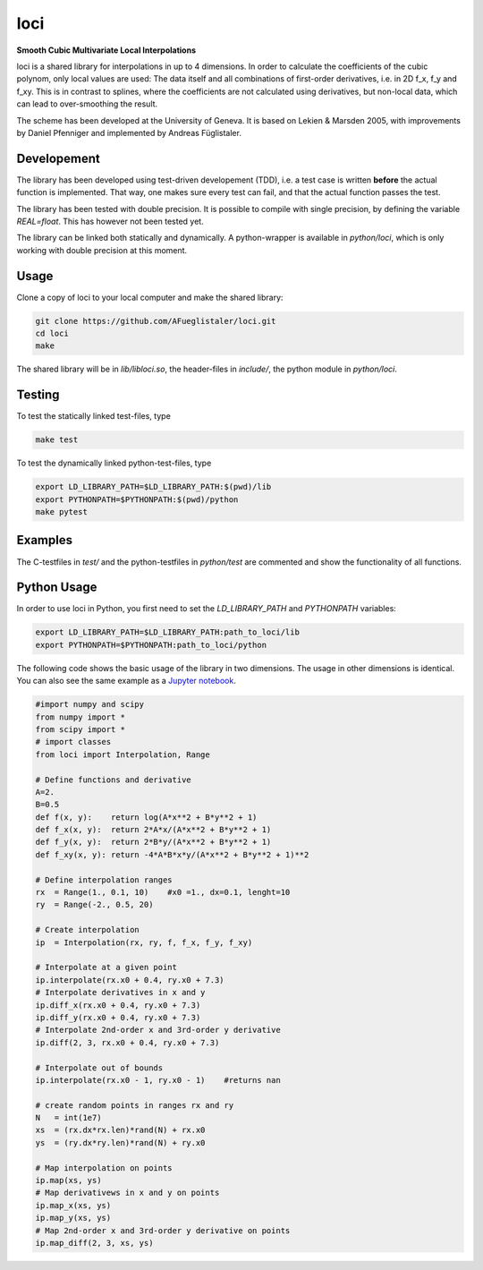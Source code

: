 ======================
loci
======================
**Smooth Cubic Multivariate Local Interpolations**

|travis-ci|

loci is a shared library for interpolations in up to 4 dimensions. In order to
calculate the coefficients of the cubic polynom, only local values are used:
The data itself and all combinations of first-order derivatives, i.e. in 2D
f_x, f_y and f_xy. This is in contrast to splines, where the coefficients are
not calculated using derivatives, but non-local data, which can lead to
over-smoothing the result.

The scheme has been developed at the University of Geneva. It is based on
Lekien & Marsden 2005, with improvements by Daniel Pfenniger and implemented by
Andreas Füglistaler.

.. |travis-ci| image:: https://api.travis-ci.org/AFueglistaler/loci.svg?branch=master
    :target: https://travis-ci.org/AFueglistaler/loci

Developement
============

The library has been developed using test-driven developement (TDD), i.e. a
test case is written **before** the actual function is implemented. That way,
one makes sure every test can fail, and that the actual function passes the
test.

The library has been tested with double precision. It is possible to compile
with single precision, by defining the variable `REAL=float`. This has however
not been tested yet.

The library can be linked both statically and dynamically. A python-wrapper is
available in `python/loci`, which is only working with double precision at this
moment.


Usage
============

Clone a copy of loci to your local computer and make the shared library:

.. code:: bash

    git clone https://github.com/AFueglistaler/loci.git
    cd loci
    make    

The shared library will be in `lib/libloci.so`, the header-files in `include/`,
the python module in `python/loci`. 

Testing
========

To test the statically linked test-files, type

.. code:: bash
    
    make test

To test the dynamically linked python-test-files, type

.. code:: bash

    export LD_LIBRARY_PATH=$LD_LIBRARY_PATH:$(pwd)/lib
    export PYTHONPATH=$PYTHONPATH:$(pwd)/python
    make pytest

Examples
========

The C-testfiles in `test/` and the python-testfiles in `python/test` are
commented and show the functionality of all functions.


Python Usage
============

In order to use loci in Python, you first need to set the `LD_LIBRARY_PATH` and
`PYTHONPATH` variables:

.. code:: bash

    export LD_LIBRARY_PATH=$LD_LIBRARY_PATH:path_to_loci/lib
    export PYTHONPATH=$PYTHONPATH:path_to_loci/python

The following code shows the basic usage of the library in two dimensions. The
usage in other dimensions is identical. You can also see the same example as a
`Jupyter notebook <python/notebooks/Introduction%2BExample.ipynb>`_.

.. code:: python

    #import numpy and scipy
    from numpy import *
    from scipy import *
    # import classes
    from loci import Interpolation, Range 

    # Define functions and derivative
    A=2.
    B=0.5
    def f(x, y):    return log(A*x**2 + B*y**2 + 1)
    def f_x(x, y):  return 2*A*x/(A*x**2 + B*y**2 + 1)
    def f_y(x, y):  return 2*B*y/(A*x**2 + B*y**2 + 1)
    def f_xy(x, y): return -4*A*B*x*y/(A*x**2 + B*y**2 + 1)**2
    
    # Define interpolation ranges
    rx  = Range(1., 0.1, 10)    #x0 =1., dx=0.1, lenght=10
    ry  = Range(-2., 0.5, 20)

    # Create interpolation
    ip  = Interpolation(rx, ry, f, f_x, f_y, f_xy)

    # Interpolate at a given point
    ip.interpolate(rx.x0 + 0.4, ry.x0 + 7.3)
    # Interpolate derivatives in x and y
    ip.diff_x(rx.x0 + 0.4, ry.x0 + 7.3)
    ip.diff_y(rx.x0 + 0.4, ry.x0 + 7.3)
    # Interpolate 2nd-order x and 3rd-order y derivative
    ip.diff(2, 3, rx.x0 + 0.4, ry.x0 + 7.3)

    # Interpolate out of bounds
    ip.interpolate(rx.x0 - 1, ry.x0 - 1)    #returns nan

    # create random points in ranges rx and ry
    N   = int(1e7)
    xs  = (rx.dx*rx.len)*rand(N) + rx.x0
    ys  = (ry.dx*ry.len)*rand(N) + ry.x0
    
    # Map interpolation on points
    ip.map(xs, ys)
    # Map derivativews in x and y on points
    ip.map_x(xs, ys)
    ip.map_y(xs, ys)
    # Map 2nd-order x and 3rd-order y derivative on points 
    ip.map_diff(2, 3, xs, ys)
